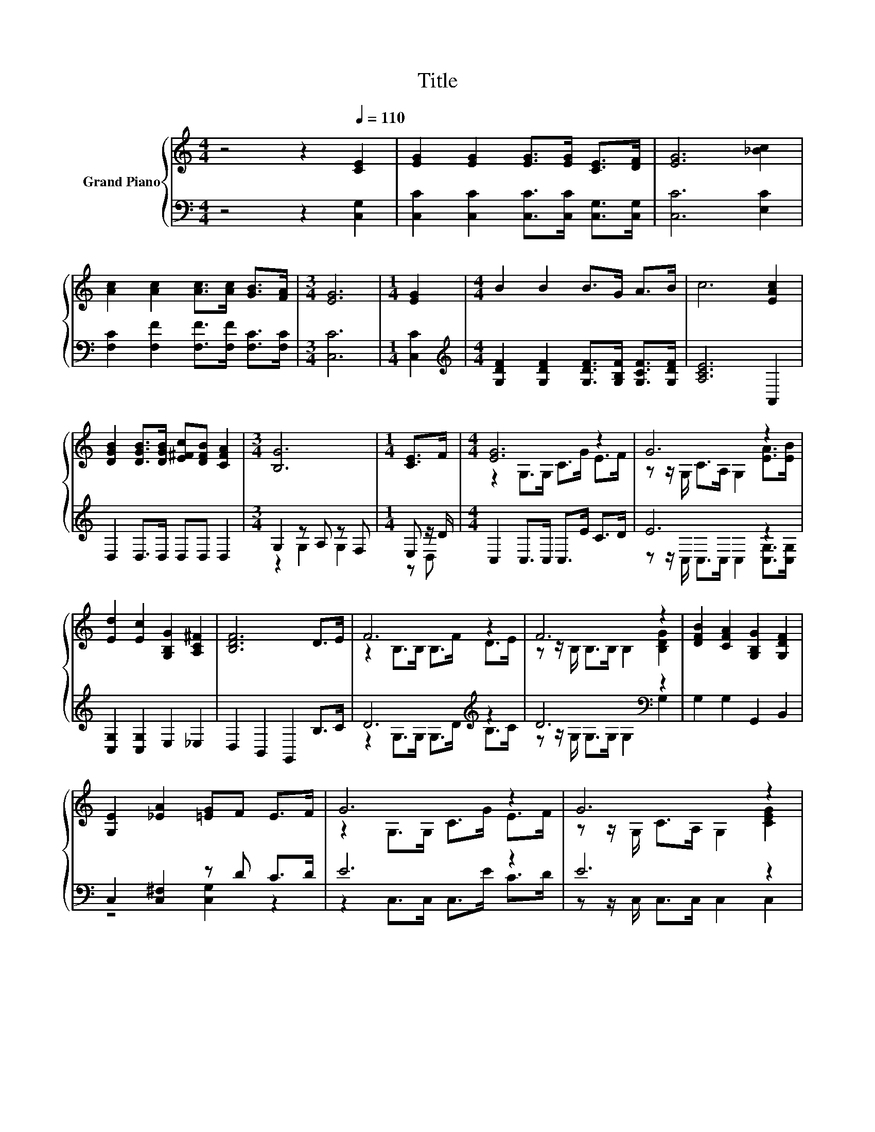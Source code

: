 X:1
T:Title
%%score { ( 1 4 5 ) | ( 2 3 ) }
L:1/8
M:4/4
K:C
V:1 treble nm="Grand Piano"
V:4 treble 
V:5 treble 
V:2 bass 
V:3 bass 
V:1
 z4 z2[Q:1/4=110] [CE]2 | [EG]2 [EG]2 [EG]>[EG] [CE]>[DF] | [EG]6 [_Bc]2 | %3
 [Ac]2 [Ac]2 [Ac]>[Ac] [GB]>[FA] |[M:3/4] [EG]6 |[M:1/4] [EG]2 |[M:4/4] B2 B2 B>G A>B | c6 [EAc]2 | %8
 [DGB]2 [DGB]>[DGB] [E^Fc][DFB] [CFA]2 |[M:3/4] [B,G]6 |[M:1/4] [CE]>F |[M:4/4] [EG]6 z2 | G6 z2 | %13
 [Ed]2 [Ec]2 [G,B,G]2 [A,C^F]2 | [B,DF]6 D>E | F6 z2 | F6 z2 | [DFB]2 [CFA]2 [G,B,G]2 [G,DF]2 | %18
 [G,E]2 [_EA]2 [=EG]F E>F | G6 z2 | G6 z2 | [Ec]6 z2 |[M:3/4] [FA]6 |[M:1/4] A2 |[M:4/4] c6 z2 | %25
 e6 z2 | [^Fc]4 [=Fd]4 |[M:3/4] [Ec]6 |] %28
V:2
 z4 z2 [C,G,]2 | [C,C]2 [C,C]2 [C,C]>[C,C] [C,G,]>[C,G,] | [C,C]6 [E,C]2 | %3
 [F,C]2 [F,F]2 [F,F]>[F,F] [F,C]>[F,C] |[M:3/4] [C,C]6 |[M:1/4] [C,C]2 | %6
[M:4/4][K:treble] [G,DF]2 [G,DF]2 [G,DF]>[G,B,F] [G,CF]>[G,DF] | [A,CE]6 A,,2 | %8
 D,2 D,>D, D,D, D,2 |[M:3/4] G,2 z A, z F, |[M:1/4] E, z/ D/ |[M:4/4] C,2 C,>C, C,>E C>D | E6 z2 | %13
 [C,G,]2 [C,G,]2 E,2 _E,2 | D,2 B,,2 G,,2 B,>C | D6[K:treble] z2 | D6[K:bass] z2 | %17
 G,2 G,2 G,,2 B,,2 | C,2 [C,^F,]2 z D C>D | E6 z2 | E6 z2 | [C,G,]>C, C,>C, z z/ E/ [C,C]2 | %22
[M:3/4] [F,C]>F, F,>F, F,2 |[M:1/4][K:treble] F2 |[M:4/4] _E6[K:bass] z2 | E6 z2 | [D,D]4 [G,B,]4 | %27
[M:3/4] [C,G,C]6 |] %28
V:3
 x8 | x8 | x8 | x8 |[M:3/4] x6 |[M:1/4] x2 |[M:4/4][K:treble] x8 | x8 | x8 |[M:3/4] z2 G,2 G,2 | %10
[M:1/4] z D, |[M:4/4] x8 | z z/ C,/ C,>C, C,2 [C,G,]>[C,G,] | x8 | x8 | %15
 z2 G,>G, G,>[K:treble]D B,>C | z z/ G,/[K:bass] G,>G, G,2 G,2 | x8 | z4 [C,G,]2 z2 | %19
 z2 C,>C, C,>E C>D | z z/ C,/ C,>C, C,2 C,2 | z4 C,2 z2 |[M:3/4] x6 |[M:1/4][K:treble] x2 | %24
[M:4/4] z2[K:bass] ^F,2 F,2 (3_EEE | z2 (3G,G,G, G,2 [E,C]2 | x8 |[M:3/4] x6 |] %28
V:4
 x8 | x8 | x8 | x8 |[M:3/4] x6 |[M:1/4] x2 |[M:4/4] x8 | x8 | x8 |[M:3/4] x6 |[M:1/4] x2 | %11
[M:4/4] z2 G,>G, C>G E>F | z z/ G,/ C>A, G,2 [EA]>[EB] | x8 | x8 | z2 B,>B, B,>F D>E | %16
 z z/ B,/ B,>B, B,2 [B,DG]2 | x8 | x8 | z2 G,>G, C>G E>F | z z/ G,/ C>A, G,2 [CEG]2 | %21
 z z/ G,/ G,>G, z z/ B/ [Ed]>[Ec] |[M:3/4] z z/ C/ C>C C2 |[M:1/4] x2 |[M:4/4] z2 A,2 A,2 (3cBc | %25
 z2 (3CCC C2 G2 | x8 |[M:3/4] x6 |] %28
V:5
 x8 | x8 | x8 | x8 |[M:3/4] x6 |[M:1/4] x2 |[M:4/4] x8 | x8 | x8 |[M:3/4] x6 |[M:1/4] x2 | %11
[M:4/4] x8 | x8 | x8 | x8 | x8 | x8 | x8 | x8 | x8 | x8 | z4 G,2 z2 |[M:3/4] x6 |[M:1/4] x2 | %24
[M:4/4] x8 | x8 | x8 |[M:3/4] x6 |] %28


